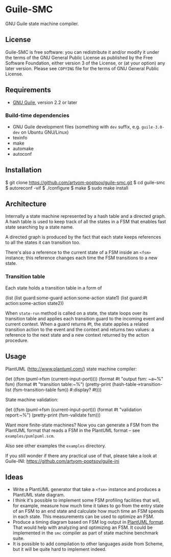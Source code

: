 * Guile-SMC
[[https://github.com/artyom-poptsov/guile-smc/actions/workflows/guile2.2.yml/badge.svg]] [[https://github.com/artyom-poptsov/guile-smc/actions/workflows/guile3.0.yml/badge.svg]]

GNU Guile state machine compiler.

** License
    Guile-SMC is free software: you can redistribute it and/or modify it under
    the terms of the GNU General Public License as published by the Free
    Software Foundation, either version 3 of the License, or (at your option)
    any later version.  Please see =COPYING= file for the terms of GNU General
    Public License.

** Requirements
    - [[https://www.gnu.org/software/guile/][GNU Guile]], version 2.2 or later

*** Build-time dependencies
    - GNU Guile development files (something with =dev= suffix, e.g.
      =guile-3.0-dev= on Ubuntu GNU/Linux)
    - texinfo
    - make
    - automake
    - autoconf

** Installation
#+BEGIN_EXAMPLE shell
$ git clone https://github.com/artyom-poptsov/guile-smc.git
$ cd guile-smc
$ autoreconf -vif
$ ./configure
$ make
$ sudo make install
#+END_EXAMPLE

** Architecture
   [[./doc/architecture.png]]

   Internally a state machine represented by a hash table and a directed
   graph. A hash table is used to keep track of all the states in a FSM that
   enables fast state searching by a state name.

   A directed graph is produced by the fact that each state keeps references
   to all the states it can transition too.

   There's also a reference to the current state of a FSM inside an =<fsm>=
   instance; this reference changes each time the FSM transitions to a new
   state.

*** Transition table
    Each state holds a transition table in a form of
#+BEGIN_EXAMPLE scheme
(list (list guard:some-guard action:some-action state1)
      (list guard:#t         action:some-action state2))
#+END_EXAMPLE

    When =state-run= method is called on a state, the state loops over its
    transition table and applies each transition guard to the incoming event
    and current context. When a guard returns #t, the state applies a related
    transition action to the event and the context and returns two values: a
    reference to the next state and a new context returned by the action
    procedure.
** Usage
   PlantUML (<http://www.plantuml.com/>) state machine compiler:
#+BEGIN_EXAMPLE scheme
  (let ((fsm (puml->fsm (current-input-port))))
    (format #t "output fsm: ~a~%" fsm)
    (format #t "transition table:~%")
    (pretty-print
     (hash-table->transition-list (fsm-transition-table fsm))
     #:display? #t)))
#+END_EXAMPLE

  State machine validation:
#+BEGIN_EXAMPLE scheme
(let ((fsm (puml->fsm (current-input-port)))
  (format #t "validation report:~%")
  (pretty-print (fsm-validate fsm)))
#+END_EXAMPLE

   Want more finite-state machines? Now you can generate a FSM from the PlantUML
   format that reads a FSM in the PlantUML format -- see
   =examples/pumlpuml.scm=.

   Also see other examples the =examples= directory.

   If you still wonder if there any practical use of that, please take a look at
   Guile-INI: https://github.com/artyom-poptsov/guile-ini

** Ideas
   - Write a PlantUML generator that take a =<fsm>= instance and produces a
     PlantUML state diagram.
   - I think it's possible to implement some FSM profiling facilities that will,
     for example, measure how much time it takes to go from the entry state of
     an FSM to an end state and calculate how much time an FSM spends in each
     state.  This measurements can be used to optimize an FSM.
   - Produce a timing diagram based on FSM log output in [[https://plantuml.com/timing-diagram][PlantUML format]].  That
     would help with analyzing and optimizing an FSM.  It could be implemented
     in the =smc= compiler as part of state machine benchmark suite.
   - It is possible to add compilation to other languages aside from Scheme, but
     it will be quite hard to implement indeed.
